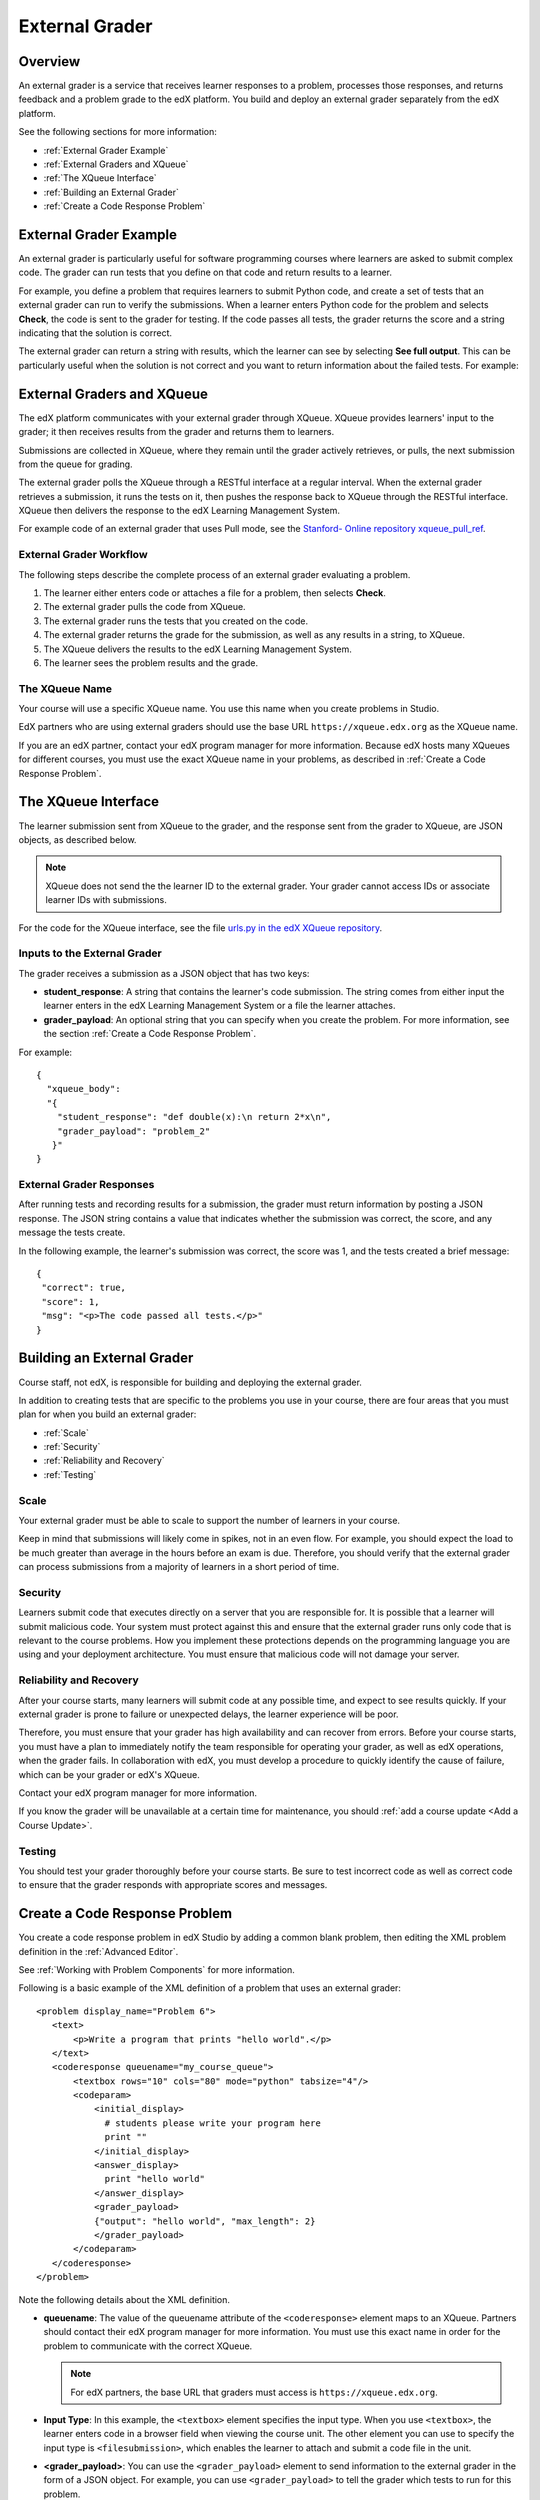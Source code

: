.. _External Grader:

###########################
External Grader
###########################

.. _External Grader Overview:

*******************
Overview
*******************

An external grader is a service that receives learner responses to a problem,
processes those responses, and returns feedback and a problem grade to the edX
platform. You build and deploy an external grader separately from the edX
platform.

See the following sections for more information:

* :ref:`External Grader Example`
* :ref:`External Graders and XQueue`
* :ref:`The XQueue Interface`
* :ref:`Building an External Grader`
* :ref:`Create a Code Response Problem`

.. _External Grader Example:

***************************
External Grader Example
***************************

An external grader is particularly useful for software programming courses
where learners are asked to submit complex code. The grader can run tests that
you define on that code and return results to a learner.

For example, you define a problem that requires learners to submit Python code,
and create a set of tests that an external grader can run to verify the
submissions. When a learner enters Python code for the problem and selects
**Check**, the code is sent to the grader for testing.  If the code passes all
tests, the grader returns the score and a string indicating that the solution
is correct.

.. image:: ../../../shared/building_and_running_chapters/Images/external-grader-correct.png
 :alt: Image of a learner's view of a programming problem that uses an external grader, with a correct result.
 :width: 600

The external grader can return a string with results, which the learner can see
by selecting **See full output**. This can be particularly useful when the
solution is not correct and you want to return information about the failed
tests. For example:

.. image:: ../../../shared/building_and_running_chapters/Images/external-grader-incorrect.png
 :alt: Image of a learner's view of a programming problem that uses an external grader, with an incorrect result 

.. _External Graders and XQueue:

**************************************
External Graders and XQueue
**************************************

The edX platform communicates with your external grader through XQueue. XQueue
provides learners' input to the grader; it then receives results from the
grader and returns them to learners.

Submissions are collected in XQueue, where they remain until the grader
actively retrieves, or pulls, the next submission from the queue for grading.

The external grader polls the XQueue through a RESTful interface at a regular
interval. When the external grader retrieves a submission, it runs the tests on
it, then pushes the response back to XQueue through the RESTful interface.
XQueue then delivers the response to the edX Learning Management System.

For example code of an external grader that uses Pull mode, see the `Stanford-
Online repository xqueue_pull_ref <https://github.com/Stanford-
Online/xqueue_pull_ref>`_.

============================
External Grader Workflow
============================

The following steps describe the complete process of an external grader
evaluating a problem.

#. The learner either enters code or attaches a file for a problem, then
   selects **Check**.

#. The external grader pulls the code from XQueue.

#. The external grader runs the tests that you created on the code.

#. The external grader returns the grade for the submission, as well as any
   results in a string, to XQueue.

#. The XQueue delivers the results to the edX Learning Management System.

#. The learner sees the problem results and the grade.

==================
The XQueue Name
==================

Your course will use a specific XQueue name. You use this name when you create
problems in Studio. 

EdX partners who are using external graders should use the base URL
``https://xqueue.edx.org`` as the XQueue name.

If you are an edX partner, contact your edX program manager for more
information. Because edX hosts many XQueues for different courses, you must use
the exact XQueue name in your problems, as described in  :ref:`Create a Code
Response Problem`.

.. _The XQueue Interface:

**************************************
The XQueue Interface
**************************************

The learner submission sent from XQueue to the grader, and the response sent
from the grader to XQueue, are JSON objects, as described below.

.. note:: 
  XQueue does not send the the learner ID to the external grader. Your grader
  cannot access IDs or associate learner IDs with submissions.

For the code for the XQueue interface, see the file `urls.py in the edX XQueue
repository <https://github.com/edx/xqueue/blob/master/queue/urls.py>`_.

======================================================
Inputs to the External Grader
======================================================

The grader receives a submission as a JSON object that has two keys:

* **student_response**: A string that contains the learner's code submission.
  The string comes from either input the learner enters in the edX Learning
  Management System or a file the learner attaches.

* **grader_payload**: An optional string that you can specify when you create
  the problem. For more information, see the section :ref:`Create a Code
  Response Problem`.

For example::

 {
   "xqueue_body":
   "{
     "student_response": "def double(x):\n return 2*x\n", 
     "grader_payload": "problem_2"
    }"
 }

======================================================
External Grader Responses
======================================================

After running tests and recording results for a submission, the grader must
return information by posting a JSON response. The JSON string contains a value
that indicates whether the submission was correct, the score, and any message
the tests create.

In the following example, the learner's submission was correct, the score was
1, and the tests created a brief message::

 { 
  "correct": true, 
  "score": 1, 
  "msg": "<p>The code passed all tests.</p>" 
 }

.. _Building an External Grader:

****************************
Building an External Grader
****************************

Course staff, not edX, is responsible for building and deploying the external
grader.

In addition to creating tests that are specific to the problems you use in your
course, there are four areas that you must plan for when you build an external
grader:

* :ref:`Scale`
* :ref:`Security`
* :ref:`Reliability and Recovery`
* :ref:`Testing`

.. _Scale:

==================
Scale
==================

Your external grader must be able to scale to support the number of learners in
your course.

Keep in mind that submissions will likely come in spikes, not in an
even flow.  For example, you should expect the load to be much greater than
average in the hours before an exam is due.  Therefore, you should verify that
the external grader can process submissions from a majority of learners in a
short period of time.

.. _Security:

==================
Security
==================

Learners submit code that executes directly on a server that you are
responsible for. It is possible that a learner will submit malicious code. Your
system must protect against this and ensure that the external grader runs only
code that is relevant to the course problems.  How you implement these
protections depends on the programming language you are using and your
deployment architecture. You must ensure that malicious code will not damage
your server.

.. _Reliability and Recovery:

==============================
Reliability and Recovery
==============================

After your course starts, many learners will submit code at any possible time,
and expect to see results quickly.  If your external grader is prone to failure
or unexpected delays, the learner experience will be poor.

Therefore, you must ensure that your grader has high availability and can
recover from errors. Before your course starts, you must have a plan to
immediately notify the team responsible for operating your grader, as well as
edX operations, when the grader fails. In collaboration with edX, you must
develop a procedure to quickly identify the cause of failure, which can be your
grader or edX's XQueue.

Contact your edX program manager for more information.

If you know the grader will be unavailable at a certain time for maintenance,
you should :ref:`add a course update <Add a Course Update>`.

.. _Testing:

==================
Testing
==================

You should test your grader thoroughly before your course starts.  Be sure to
test incorrect code as well as correct code to ensure that the grader responds
with appropriate scores and messages.

.. _Create a Code Response Problem:

********************************
Create a Code Response Problem
********************************

You create a code response problem in edX Studio by adding a common blank
problem, then editing the XML problem definition in the :ref:`Advanced Editor`.

See :ref:`Working with Problem Components` for more information.

Following is a basic example of the XML definition of a problem that uses an
external grader::

 <problem display_name="Problem 6">
    <text>
        <p>Write a program that prints "hello world".</p>
    </text>
    <coderesponse queuename="my_course_queue">
        <textbox rows="10" cols="80" mode="python" tabsize="4"/>
        <codeparam>
            <initial_display>
              # students please write your program here
              print ""
            </initial_display>
            <answer_display>
              print "hello world"
            </answer_display>
            <grader_payload>
            {"output": "hello world", "max_length": 2}
            </grader_payload>
        </codeparam>
    </coderesponse>
 </problem>

Note the following details about the XML definition.

* **queuename**: The value of the queuename attribute of the ``<coderesponse>``
  element maps to an XQueue. Partners should contact their edX program manager
  for more information. You must use this exact name in order for the problem
  to communicate with the correct XQueue.

  .. note:: 
    For edX partners, the base URL that graders must access is
    ``https://xqueue.edx.org``.

* **Input Type**: In this example, the ``<textbox>`` element specifies the
  input type.  When you use ``<textbox>``, the learner enters code in a browser
  field when viewing the course unit.  The other element you can use to specify
  the input type is ``<filesubmission>``, which enables the learner to attach
  and submit a code file in the unit.

* **<grader_payload>**: You can use the ``<grader_payload>`` element to send
  information to the external grader in the form of a JSON object. For example,
  you can use ``<grader_payload>`` to tell the grader which tests to run for
  this problem.
